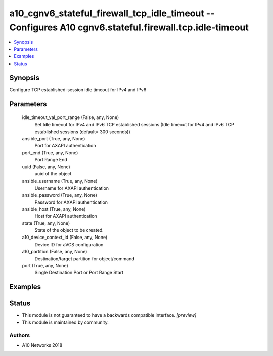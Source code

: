 .. _a10_cgnv6_stateful_firewall_tcp_idle_timeout_module:


a10_cgnv6_stateful_firewall_tcp_idle_timeout -- Configures A10 cgnv6.stateful.firewall.tcp.idle-timeout
=======================================================================================================

.. contents::
   :local:
   :depth: 1


Synopsis
--------

Configure TCP established-session idle timeout for IPv4 and IPv6






Parameters
----------

  idle_timeout_val_port_range (False, any, None)
    Set Idle timeout for IPv4 and IPv6 TCP established sessions (Idle timeout for IPv4 and IPv6 TCP established sessions (default= 300 seconds))


  ansible_port (True, any, None)
    Port for AXAPI authentication


  port_end (True, any, None)
    Port Range End


  uuid (False, any, None)
    uuid of the object


  ansible_username (True, any, None)
    Username for AXAPI authentication


  ansible_password (True, any, None)
    Password for AXAPI authentication


  ansible_host (True, any, None)
    Host for AXAPI authentication


  state (True, any, None)
    State of the object to be created.


  a10_device_context_id (False, any, None)
    Device ID for aVCS configuration


  a10_partition (False, any, None)
    Destination/target partition for object/command


  port (True, any, None)
    Single Destination Port or Port Range Start









Examples
--------

.. code-block:: yaml+jinja

    





Status
------




- This module is not guaranteed to have a backwards compatible interface. *[preview]*


- This module is maintained by community.



Authors
~~~~~~~

- A10 Networks 2018

